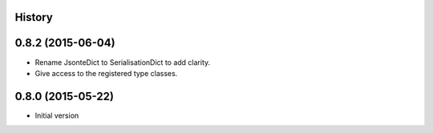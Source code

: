 .. :changelog:

History
-------

0.8.2 (2015-06-04)
------------------
* Rename JsonteDict to SerialisationDict to add clarity.
* Give access to the registered type classes.


0.8.0 (2015-05-22)
------------------
* Initial version




